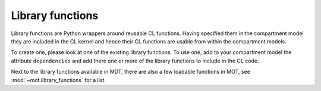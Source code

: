 .. _dynamic_modules_library_functions:

*****************
Library functions
*****************
Library functions are Python wrappers around reusable CL functions.
Having specified them in the compartment model they are included in the CL kernel and hence their CL functions are usable from within the compartment models.

To create one, please look at one of the existing library functions.
To use one, add to your compartment model the attribute ``dependencies`` and add there one or more of the library functions to include in the CL code.

Next to the library functions available in MDT, there are also a few loadable functions in MOT, see :mod:`~mot.library_functions` for a list.
